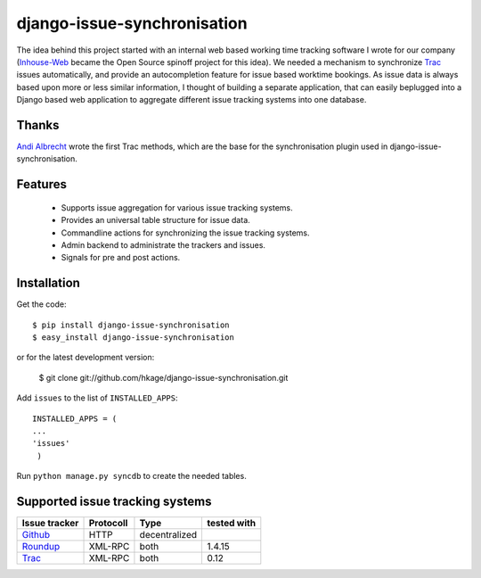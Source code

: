 ============================
django-issue-synchronisation
============================

The idea behind this project started with an internal web based working time tracking 
software I wrote for our company (`Inhouse-Web`__ became the Open Source spinoff
project for this idea). We needed a mechanism to synchronize `Trac`__ issues 
automatically, and provide an autocompletion feature for issue based worktime 
bookings. As issue data is always based upon more or less similar information, I 
thought of building a separate application, that can easily beplugged into a 
Django based web application to aggregate different issue tracking systems into 
one database.

Thanks
======

`Andi Albrecht`__ wrote the first Trac methods, which are the base for the 
synchronisation plugin used in django-issue-synchronisation.

Features
========

 * Supports issue aggregation for various issue tracking systems.
 * Provides an universal table structure for issue data.
 * Commandline actions for synchronizing the issue tracking systems.
 * Admin backend to administrate the trackers and issues.
 * Signals for pre and post actions.

Installation
============

Get the code::

 $ pip install django-issue-synchronisation
 $ easy_install django-issue-synchronisation
 
or for the latest development version:

 $ git clone git://github.com/hkage/django-issue-synchronisation.git
 
Add ``issues`` to the list of ``INSTALLED_APPS``::

 INSTALLED_APPS = (
 ...
 'issues'
  )

Run ``python manage.py syncdb`` to create the needed tables.

Supported issue tracking systems
================================

============= ========= ============= ===========
Issue tracker Protocoll Type          tested with
============= ========= ============= ===========
`Github`__    HTTP      decentralized
`Roundup`__   XML-RPC   both          1.4.15
`Trac`__      XML-RPC   both          0.12
============= ========= ============= ===========

__ https://github.com/hkage/inhouse-web
__ http://trac.edgewall.org
__ https://github.com/andialbrecht
__ http://www.github.com
__ http://www.roundup-tracker.org/
__ http://trac.edgewall.org